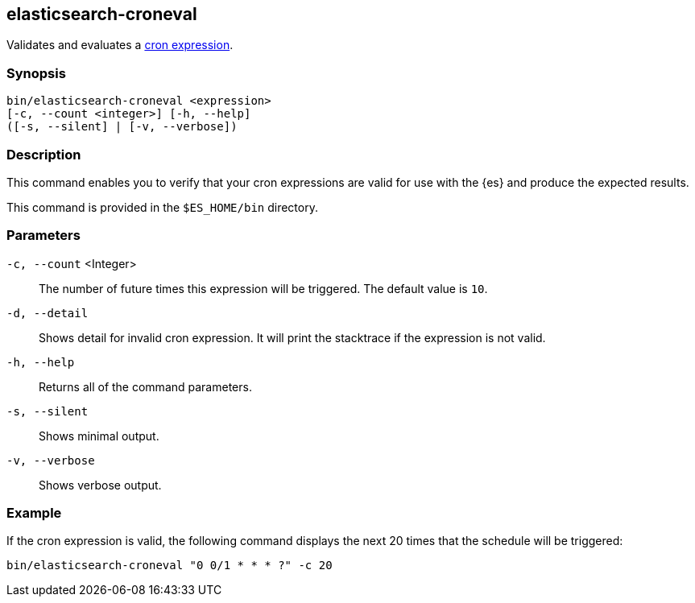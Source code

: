 [role="xpack"]
[testenv="gold+"]
[[elasticsearch-croneval]]
== elasticsearch-croneval

Validates and evaluates a <<cron-expressions,cron expression>>. 

[discrete]
=== Synopsis

[source,shell]
--------------------------------------------------
bin/elasticsearch-croneval <expression>
[-c, --count <integer>] [-h, --help]
([-s, --silent] | [-v, --verbose])
--------------------------------------------------

[discrete]
=== Description

This command enables you to verify that your
cron expressions are valid for use with the
{es} and produce the expected results.

This command is provided in the `$ES_HOME/bin` directory.

=== Parameters

`-c, --count` <Integer>::
  The number of future times this expression will be triggered. The default
  value is `10`.

`-d, --detail`::
  Shows detail for invalid cron expression. It will print the stacktrace if the
  expression is not valid.

`-h, --help`::
  Returns all of the command parameters.

`-s, --silent`::
  Shows minimal output.
                                 
`-v, --verbose`::
  Shows verbose output.

[discrete]
=== Example

If the cron expression is valid, the following command displays the next
20 times that the schedule will be triggered:

[source,bash]
--------------------------------------------------
bin/elasticsearch-croneval "0 0/1 * * * ?" -c 20
--------------------------------------------------
